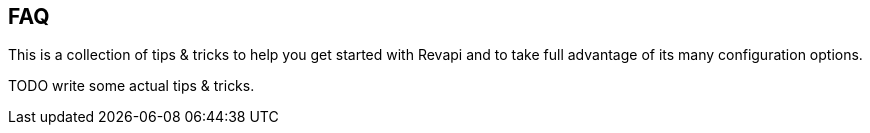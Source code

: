 == FAQ

This is a collection of tips & tricks to help you get started with Revapi and to take full advantage of its many
configuration options.

TODO write some actual tips & tricks.
